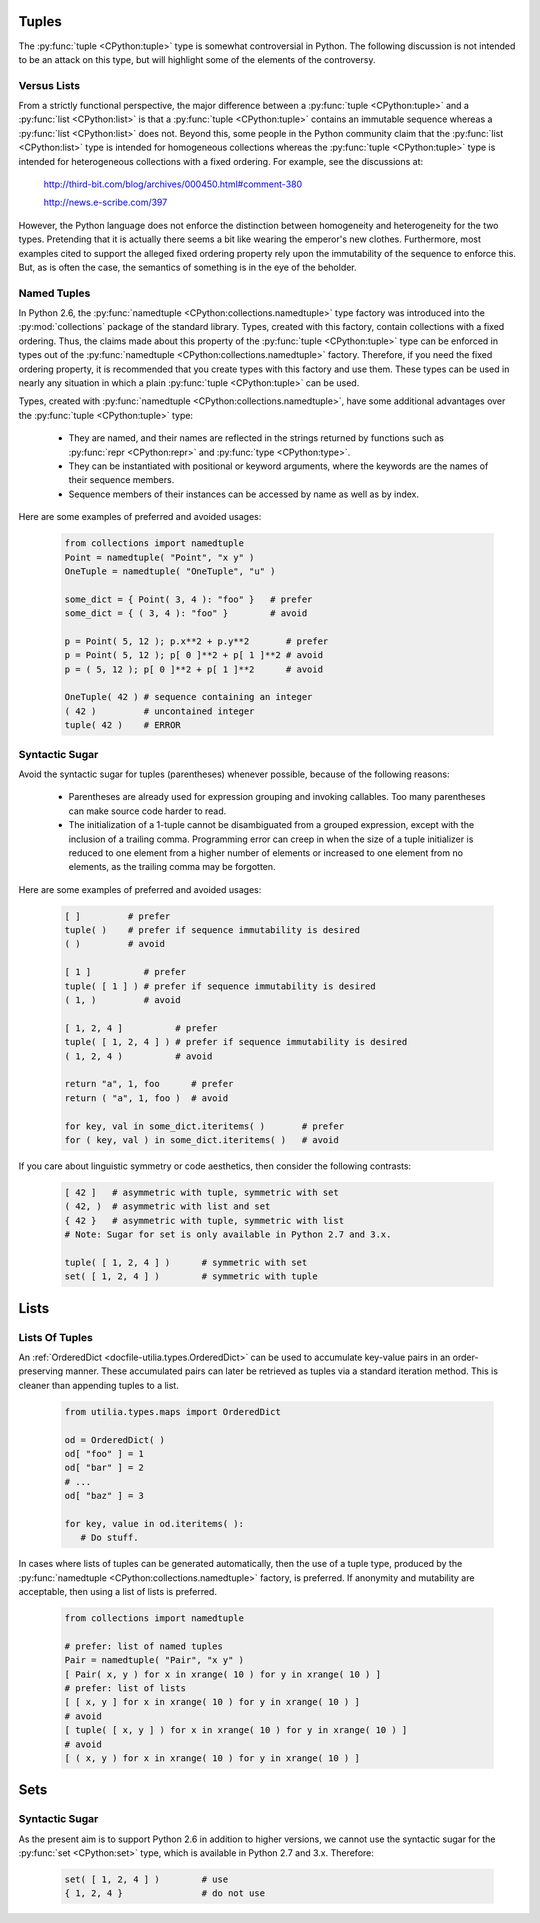..                                 utilia

.. This work is licensed under the Creative Commons Attribution 3.0 
   Unported License. To view a copy of this license, visit 

      http://creativecommons.org/licenses/by/3.0/ 

Tuples
------

The :py:func:`tuple <CPython:tuple>` type is somewhat controversial in Python. 
The following discussion is not intended to be an attack on this type, but 
will highlight some of the elements of the controversy.

Versus Lists
~~~~~~~~~~~~

From a strictly functional perspective, the major difference between a
:py:func:`tuple <CPython:tuple>` and a :py:func:`list <CPython:list>` is that 
a :py:func:`tuple <CPython:tuple>` contains an immutable sequence whereas a 
:py:func:`list <CPython:list>` does not. Beyond this, some people in the 
Python community claim that the :py:func:`list <CPython:list>` type is 
intended for homogeneous collections whereas the 
:py:func:`tuple <CPython:tuple>` type is intended for heterogeneous 
collections with a fixed ordering. For example, see the discussions at:

  http://third-bit.com/blog/archives/000450.html#comment-380

  http://news.e-scribe.com/397

However, the Python language does not enforce the distinction between
homogeneity and heterogeneity for the two types. Pretending that it is actually
there seems a bit like wearing the emperor's new clothes. Furthermore, most
examples cited to support the alleged fixed ordering property rely upon the 
immutability of the sequence to enforce this. But, as is often the case, the 
semantics of something is in the eye of the beholder.

Named Tuples
~~~~~~~~~~~~

In Python 2.6, the :py:func:`namedtuple <CPython:collections.namedtuple>` 
type factory was introduced into the :py:mod:`collections` package of the 
standard library. Types, created with this factory, contain collections with 
a fixed ordering. Thus, the claims made about this property of the 
:py:func:`tuple <CPython:tuple>` type can be enforced in types out 
of the :py:func:`namedtuple <CPython:collections.namedtuple>` factory. 
Therefore, if you need the fixed ordering property, it is recommended that 
you create types with this factory and use them. These types can be used in 
nearly any situation in which a plain :py:func:`tuple <CPython:tuple>` can be 
used.

Types, created with :py:func:`namedtuple <CPython:collections.namedtuple>`, 
have some additional advantages over the :py:func:`tuple <CPython:tuple>` 
type:

   * They are named, and their names are reflected in the strings returned by
     functions such as :py:func:`repr <CPython:repr>` and 
     :py:func:`type <CPython:type>`.

   * They can be instantiated with positional or keyword arguments, where the
     keywords are the names of their sequence members.

   * Sequence members of their instances can be accessed by name as well as 
     by index.

Here are some examples of preferred and avoided usages:

   .. code-block:: python

      from collections import namedtuple
      Point = namedtuple( "Point", "x y" )
      OneTuple = namedtuple( "OneTuple", "u" )

      some_dict = { Point( 3, 4 ): "foo" }   # prefer
      some_dict = { ( 3, 4 ): "foo" }        # avoid

      p = Point( 5, 12 ); p.x**2 + p.y**2       # prefer
      p = Point( 5, 12 ); p[ 0 ]**2 + p[ 1 ]**2 # avoid
      p = ( 5, 12 ); p[ 0 ]**2 + p[ 1 ]**2      # avoid

      OneTuple( 42 ) # sequence containing an integer
      ( 42 )         # uncontained integer
      tuple( 42 )    # ERROR

Syntactic Sugar
~~~~~~~~~~~~~~~

Avoid the syntactic sugar for tuples (parentheses) whenever possible, because 
of the following reasons:

   * Parentheses are already used for expression grouping and invoking
     callables. Too many parentheses can make source code harder to read.

   * The initialization of a 1-tuple cannot be disambiguated from a grouped
     expression, except with the inclusion of a trailing comma. Programming 
     error can creep in when the size of a tuple initializer is reduced to 
     one element from a higher number of elements or increased to one element 
     from no elements, as the trailing comma may be forgotten.

Here are some examples of preferred and avoided usages:

   .. code-block:: python
      
      [ ]         # prefer
      tuple( )    # prefer if sequence immutability is desired
      ( )         # avoid
      
      [ 1 ]          # prefer
      tuple( [ 1 ] ) # prefer if sequence immutability is desired
      ( 1, )         # avoid
      
      [ 1, 2, 4 ]          # prefer
      tuple( [ 1, 2, 4 ] ) # prefer if sequence immutability is desired
      ( 1, 2, 4 )          # avoid

      return "a", 1, foo      # prefer
      return ( "a", 1, foo )  # avoid
      
      for key, val in some_dict.iteritems( )       # prefer
      for ( key, val ) in some_dict.iteritems( )   # avoid

If you care about linguistic symmetry or code aesthetics, then consider the
following contrasts:

   .. code-block:: python
      
      [ 42 ]   # asymmetric with tuple, symmetric with set
      ( 42, )  # asymmetric with list and set
      { 42 }   # asymmetric with tuple, symmetric with list
      # Note: Sugar for set is only available in Python 2.7 and 3.x.

      tuple( [ 1, 2, 4 ] )      # symmetric with set
      set( [ 1, 2, 4 ] )        # symmetric with tuple

Lists
-----

Lists Of Tuples
~~~~~~~~~~~~~~~

An :ref:`OrderedDict <docfile-utilia.types.OrderedDict>` can be used to 
accumulate key-value pairs in an order-preserving manner. These accumulated 
pairs can later be retrieved as tuples via a standard iteration method. This 
is cleaner than appending tuples to a list.

   .. code-block:: python
      
      from utilia.types.maps import OrderedDict

      od = OrderedDict( )
      od[ "foo" ] = 1
      od[ "bar" ] = 2
      # ...
      od[ "baz" ] = 3
      
      for key, value in od.iteritems( ):
         # Do stuff.

In cases where lists of tuples can be generated automatically, then the use of
a tuple type, produced by the 
:py:func:`namedtuple <CPython:collections.namedtuple>` factory, is preferred. 
If anonymity and mutability are acceptable, then using a list of lists is
preferred.

   .. code-block:: python
      
      from collections import namedtuple

      # prefer: list of named tuples
      Pair = namedtuple( "Pair", "x y" )
      [ Pair( x, y ) for x in xrange( 10 ) for y in xrange( 10 ) ]
      # prefer: list of lists
      [ [ x, y ] for x in xrange( 10 ) for y in xrange( 10 ) ]
      # avoid
      [ tuple( [ x, y ] ) for x in xrange( 10 ) for y in xrange( 10 ) ]
      # avoid
      [ ( x, y ) for x in xrange( 10 ) for y in xrange( 10 ) ]

Sets
----

Syntactic Sugar
~~~~~~~~~~~~~~~

As the present aim is to support Python 2.6 in addition to higher versions, we
cannot use the syntactic sugar for the :py:func:`set <CPython:set>` type, 
which is available in Python 2.7 and 3.x. Therefore:

   .. code-block:: python
      
      set( [ 1, 2, 4 ] )        # use
      { 1, 2, 4 }               # do not use

.. vim: set ft=rst sts=3 sw=3 tw=79:
